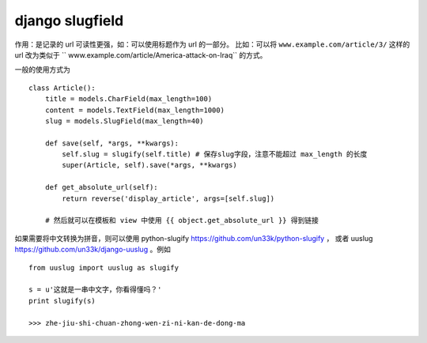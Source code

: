 django slugfield
================

作用：是记录的 url 可读性更强，如：可以使用标题作为 url 的一部分。
比如：可以将 ``www.example.com/article/3/`` 这样的url 改为类似于
`` www.example.com/article/America-attack-on-Iraq`` 的方式。

一般的使用方式为 ::

    class Article():
        title = models.CharField(max_length=100)
        content = models.TextField(max_length=1000)
        slug = models.SlugField(max_length=40)

        def save(self, *args, **kwargs):
            self.slug = slugify(self.title) # 保存slug字段，注意不能超过 max_length 的长度
            super(Article, self).save(*args, **kwargs)

        def get_absolute_url(self):
            return reverse('display_article', args=[self.slug])

        # 然后就可以在模板和 view 中使用 {{ object.get_absolute_url }} 得到链接

如果需要将中文转换为拼音，则可以使用 python-slugify https://github.com/un33k/python-slugify ，
或者 uuslug https://github.com/un33k/django-uuslug 。例如 ::

    from uuslug import uuslug as slugify

    s = u'这就是一串中文字，你看得懂吗？'
    print slugify(s)

    >>> zhe-jiu-shi-chuan-zhong-wen-zi-ni-kan-de-dong-ma


